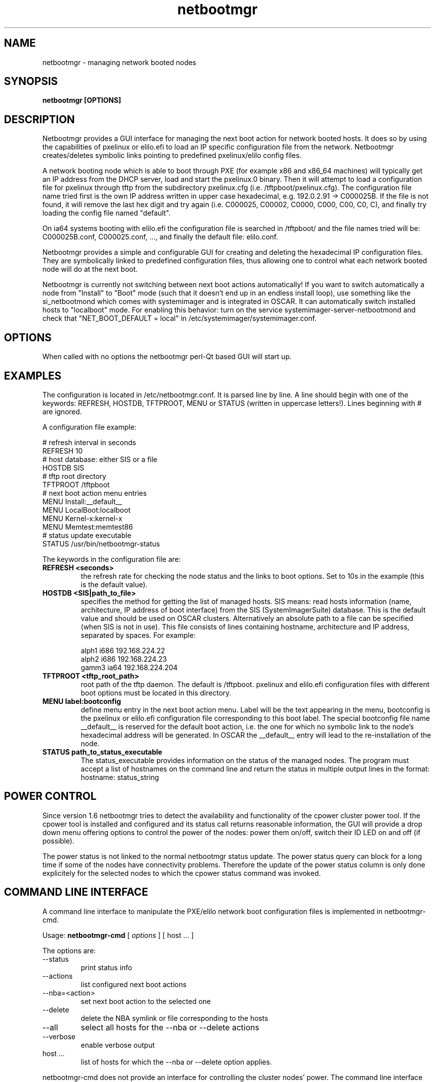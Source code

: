 .PU
.TH netbootmgr 8 local
.SH NAME
netbootmgr \- managing network booted nodes
.SH SYNOPSIS
.B netbootmgr [OPTIONS]
.br
.SH DESCRIPTION

Netbootmgr provides a GUI interface for managing the next boot action for
network booted hosts. It does so by using the capabilities of pxelinux or
elilo.efi to load an IP specific configuration file from the network.
Netbootmgr creates/deletes symbolic links pointing to predefined
pxelinux/elilo config files.

A network booting node which is able to boot through PXE (for example x86 and
x86_64 machines) will typically get an IP address from the DHCP server, load
and start the pxelinux.0 binary. Then it will attempt to load a configuration
file for pxelinux through tftp from the subdirectory pxelinux.cfg
(i.e. /tftpboot/pxelinux.cfg). The configuration file name tried first is
the own IP address written in upper case hexadecimal,
e.g. 192.0.2.91 -> C000025B. If the file is not found, it will remove the last
hex digit and try again (i.e. C000025, C00002, C0000, C000, C00, C0, C), and
finally try loading the config file named "default".

On ia64 systems booting with elilo.efi the configuration file is searched in
/tftpboot/ and the file names tried will be: C000025B.conf, C000025.conf, ...,
and finally the default file: elilo.conf.

Netbootmgr provides a simple and configurable GUI for creating and deleting
the hexadecimal IP configuration files. They are symbolically linked to
predefined configuration files, thus allowing one to control what each network
booted node will do at the next boot.

Netbootmgr is currently not switching between next boot actions automatically!
If you want to switch automatically a node from "Install" to "Boot" mode (such
that it doesn't end up in an endless install loop), use something like the
si_netbootmond which comes with systemimager and is integrated in OSCAR. It
can automatically switch installed hosts to "localboot" mode. For enabling
this behavior: turn on the service systemimager-server-netbootmond and check
that "NET_BOOT_DEFAULT = local" in /etc/systemimager/systemimager.conf.


.SH OPTIONS

When called with no options the netbootmgr perl-Qt based GUI will start up.


.SH EXAMPLES

The configuration is located in /etc/netbootmgr.conf. It is parsed line by
line. A line should begin with one of the keywords: REFRESH, HOSTDB, TFTPROOT,
MENU or STATUS (written in uppercase letters!). Lines beginning with # are
ignored.

A configuration file example:

.nf
# refresh interval in seconds
REFRESH 10
# host database: either SIS or a file
HOSTDB SIS
# tftp root directory
TFTPROOT /tftpboot
# next boot action menu entries
MENU Install:__default__
MENU LocalBoot:localboot
MENU Kernel-x:kernel-x
MENU Memtest:memtest86
# status update executable
STATUS /usr/bin/netbootmgr-status
.fi


The keywords in the configuration file are:

.TP
.B REFRESH <seconds>
the refresh rate for checking the node status and the links to
boot options. Set to 10s in the example (this is the default value).

.TP
.B HOSTDB <SIS|path_to_file>
specifies the method for getting the list of managed hosts. SIS means: read
hosts information (name, architecture, IP address of boot interface) from the
SIS (SystemImagerSuite) database. This is the default value and should be used
on OSCAR clusters. Alternatively an absolute path to a file can be specified
(when SIS is not in use). This file consists of lines containing hostname,
architecture and IP address, separated by spaces. For example:

.nf
alph1 i686 192.168.224.22
alph2 i686 192.168.224.23
gamm3 ia64 192.168.224.204
.fi

.TP
.B TFTPROOT <tftp_root_path>
root path of the tftp daemon. The default is /tftpboot. pxelinux and elilo.efi
configuration files with different boot options must be located in this
directory.

.TP
.B MENU label:bootconfig
define menu entry in the next boot action menu. Label will be the text
appearing in the menu, bootconfig is the pxelinux or elilo.efi configuration
file corresponding to this boot label. The special bootconfig file name
.RB __default__
is reserved for the default boot action, i.e. the one for which no symbolic
link to the node's hexadecimal address will be generated. In OSCAR the
__default__ entry will lead to the re-installation of the node.

.TP
.B STATUS path_to_status_executable
The status_executable provides information on the status of the managed
nodes. The program must accept a list of hostnames on the command line and
return the status in multiple output lines in the format:
.nf
    hostname: status_string
.fi


.SH POWER CONTROL
Since version 1.6 netbootmgr tries to detect the availability and
functionality of the cpower cluster power tool. If the cpower tool is
installed and configured and its status call returns reasonable information,
the GUI will provide a drop down menu offering options to control the power of
the nodes: power them on/off, switch their ID LED on and off (if possible).

The power status is not linked to the normal netbootmgr status update. The
power status query can block for a long time if some of the nodes have
connectivity problems. Therefore the update of the power status column is only
done explicitely for the selected nodes to which the cpower status command was
invoked.


.SH COMMAND LINE INTERFACE
A command line interface to manipulate the PXE/elilo network boot
configuration files is implemented in netbootmgr-cmd.

Usage:
.B netbootmgr-cmd 
[
.I options
] [ host ... ]

The options are:
.TP
--status
print status info
.TP
--actions
list configured next boot actions
.TP
--nba=<action>
set next boot action to the selected one
.TP
--delete
delete the NBA symlink or file corresponding to the hosts
.TP
--all
select all hosts for the --nba or --delete actions
.TP
--verbose
enable verbose output

.TP
host ...
list of hosts for which the --nba or --delete option applies.

.PP
netbootmgr-cmd does not provide an interface for controlling the cluster
nodes' power. The command line interface for that is the cpower program.


.SH FILES
/etc/netbootmgr.conf, /usr/share/netbootmgr/*.


.SH "SEE ALSO"
systemimager, systemimager-server-netbootmond, ...


.SH BUGS
None ;-) But use it at your own risk.

.SH AUTHOR
Erich Focht, NEC HPCE, email: efocht@hpce.nec.com
.br
Document $Id: netbootmgr.8 6254 2007-04-13 12:08:09Z focht $
